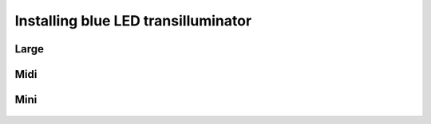 Installing blue LED transilluminator
========================================



   
   
   
Large
------------


.. figure:: _static/enclosure_large.png
   :align:  center

   
   
Midi
------------


.. figure:: _static/enclosure_midi.png
   :align:  center

   
   
   
Mini
------------


.. figure:: _static/enclosure_mini.png
   :align:  center

   
   
   